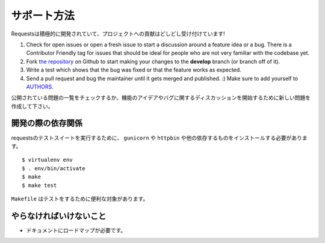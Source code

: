 .. How to Help
   ===========

サポート方法
==============

.. Requests is under active development, and contributions are more than welcome!

Requestsは積極的に開発されていて、プロジェクトへの貢献はどしどし受け付けています!

#. Check for open issues or open a fresh issue to start a discussion around a feature idea or a bug.
   There is a Contributor Friendly tag for issues that should be ideal for people who are not very
   familiar with the codebase yet.
#. Fork `the repository <https://github.com/kennethreitz/requests>`_ on Github to start making your
   changes to the **develop** branch (or branch off of it).
#. Write a test which shows that the bug was fixed or that the feature works as expected.
#. Send a pull request and bug the maintainer until it gets merged and published. :)
   Make sure to add yourself to `AUTHORS <https://github.com/kennethreitz/requests/blob/develop/AUTHORS.rst>`_.

公開されている問題の一覧をチェックするか、機能のアイデアやバグに関するディスカッションを開始するために新しい問題を作成して下さい。


.. Development dependencies
   ------------------------

開発の際の依存関係
-------------------------

.. You'll need to install ``gunicorn`` and ``httpbin`` and various other dependencies in
   order to run requests' test suite::

requestsのテストスイートを実行するために、 ``gunicorn`` や ``httpbin`` や他の依存するものをインストールする必要があります。 ::

    $ virtualenv env
    $ . env/bin/activate
    $ make
    $ make test

.. The ``Makefile`` has various useful targets for testing.

``Makefile`` はテストをするために便利な対象があります。

.. What Needs to be Done
   ---------------------

やらなければいけないこと
-----------------------------

.. Documentation needs a roadmap.

- ドキュメントにロードマップが必要です。
